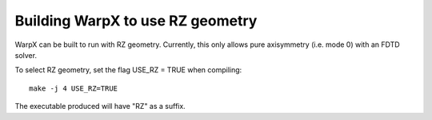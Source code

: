 Building WarpX to use RZ geometry
=================================

WarpX can be built to run with RZ geometry. Currently, this only allows pure axisymmetry (i.e. mode 0) with an FDTD solver.

To select RZ geometry, set the flag USE_RZ = TRUE when compiling:
::

    make -j 4 USE_RZ=TRUE

The executable produced will have "RZ" as a suffix.
